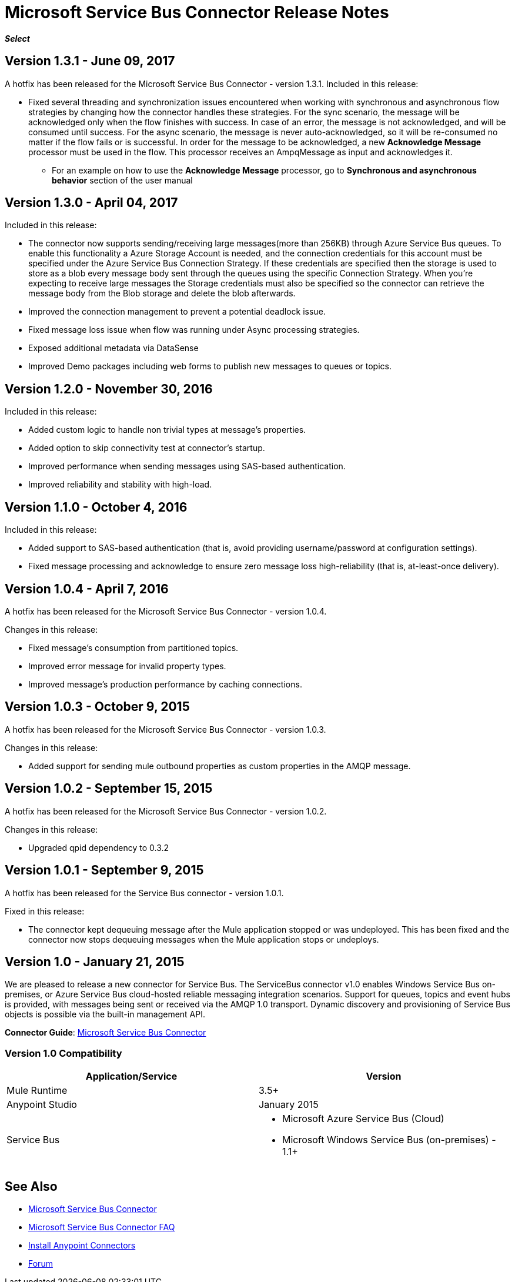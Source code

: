 = Microsoft Service Bus Connector Release Notes
:keywords: release notes

*_Select_*

== Version 1.3.1 - June 09, 2017

A hotfix has been released for the Microsoft Service Bus Connector - version 1.3.1.
Included in this release:

* Fixed several threading and synchronization issues encountered when working with synchronous and asynchronous flow strategies by changing how the connector handles these strategies. For the sync scenario, the message will be acknowledged only when the flow finishes with success. In case of an error, the message is not acknowledged, and will be consumed until success. For the async scenario, the message is never auto-acknowledged, so it will be re-consumed no matter if the flow fails or is successful. In order for the message to be acknowledged, a new *Acknowledge Message* processor must be used in the flow. This processor receives an AmpqMessage as input and acknowledges it.
- For an example on how to use the  *Acknowledge Message* processor, go to *Synchronous and asynchronous behavior* section
of the user manual

== Version 1.3.0 - April 04, 2017

Included in this release:

* The connector now supports sending/receiving large messages(more than 256KB) through Azure Service Bus queues. To enable this functionality a Azure Storage Account is needed, and the connection credentials for this account must be specified under the Azure Service Bus Connection Strategy. If these credentials are specified then the storage is used to store as a blob every message body sent through the queues using the specific Connection Strategy. When you're expecting to receive large messages the Storage credentials must also be specified so the connector can retrieve the message body from the Blob storage and delete the blob afterwards.
* Improved the connection management to prevent a potential deadlock issue.
* Fixed message loss issue when flow was running under Async processing strategies.
* Exposed additional metadata via DataSense
* Improved Demo packages including web forms to publish new messages to queues or topics.


== Version 1.2.0 - November 30, 2016

Included in this release:

* Added custom logic to handle non trivial types at message's properties.
* Added option to skip connectivity test at connector's startup.
* Improved performance when sending messages using SAS-based authentication.
* Improved reliability and stability with high-load.

== Version 1.1.0 - October 4, 2016

Included in this release:

* Added support to SAS-based authentication (that is, avoid providing username/password at configuration settings).
* Fixed message processing and acknowledge to ensure zero message loss high-reliability (that is, at-least-once delivery).

== Version 1.0.4 - April 7, 2016

A hotfix has been released for the Microsoft Service Bus Connector - version 1.0.4.

Changes in this release:

* Fixed message's consumption from partitioned topics.
* Improved error message for invalid property types.
* Improved message's production performance by caching connections.

== Version 1.0.3 - October 9, 2015

A hotfix has been released for the Microsoft Service Bus Connector - version 1.0.3.

Changes in this release:

* Added support for sending mule outbound properties as custom properties in the AMQP message.

== Version 1.0.2 - September 15, 2015

A hotfix has been released for the Microsoft Service Bus Connector - version 1.0.2.

Changes in this release:

* Upgraded qpid dependency to 0.3.2

== Version 1.0.1 - September 9, 2015

A hotfix has been released for the Service Bus connector - version 1.0.1.

Fixed in this release:

* The connector kept dequeuing message after the Mule application stopped or was undeployed. This has been fixed and the connector now stops dequeuing messages when the Mule application stops or undeploys.

== Version 1.0 - January 21, 2015

We are pleased to release a new connector for Service Bus. The ServiceBus connector v1.0 enables Windows Service Bus on-premises, or Azure Service Bus cloud-hosted reliable messaging integration scenarios. Support for queues, topics and event hubs is provided, with messages being sent or received via the AMQP 1.0 transport. Dynamic discovery and provisioning of Service Bus objects is possible via the built-in management API.

*Connector Guide*: link:/mule-user-guide/v/3.8/microsoft-service-bus-connector[Microsoft Service Bus Connector]

=== Version 1.0 Compatibility

[%header,cols="2*"]
|===
|Application/Service |Version
|Mule Runtime |3.5+
|Anypoint Studio |January 2015
|Service Bus a|
* Microsoft Azure Service Bus (Cloud) 
* Microsoft Windows Service Bus (on-premises) - 1.1+
|===

== See Also

* link:/mule-user-guide/v/3.8/microsoft-service-bus-connector[Microsoft Service Bus Connector]
* link:/mule-user-guide/v/3.8/microsoft-service-bus-connector-faq[Microsoft Service Bus Connector FAQ]
* link:/anypoint-exchange/anypoint-exchange[Install Anypoint Connectors]
* link:http://forums.mulesoft.com[Forum]
